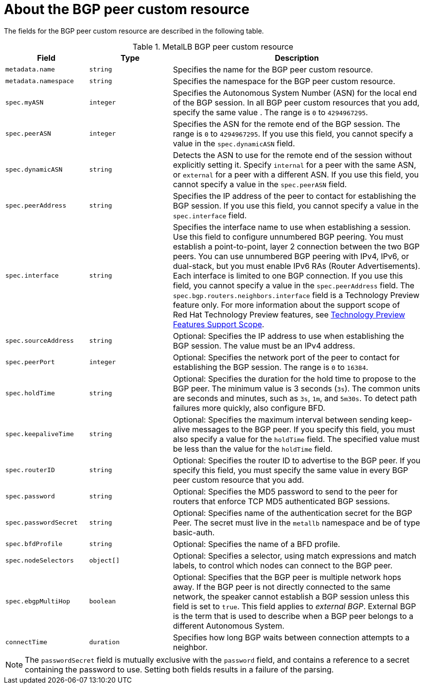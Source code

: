 // Module included in the following assemblies:
//
// * networking/metallb/metallb-configure-bgp-peers.adoc

:_mod-docs-content-type: REFERENCE
[id="nw-metallb-bgppeer-cr_{context}"]
= About the BGP peer custom resource

The fields for the BGP peer custom resource are described in the following table.

.MetalLB BGP peer custom resource
[cols="1,1,3",options="header"]
|===

|Field
|Type
|Description

|`metadata.name`
|`string`
|Specifies the name for the BGP peer custom resource.

|`metadata.namespace`
|`string`
|Specifies the namespace for the BGP peer custom resource.

|`spec.myASN`
|`integer`
|Specifies the Autonomous System Number (ASN) for the local end of the BGP session.
In all BGP peer custom resources that you add, specify the same value .
The range is `0` to `4294967295`.

|`spec.peerASN`
|`integer`
|Specifies the ASN for the remote end of the BGP session.
The range is `0` to `4294967295`. 
If you use this field, you cannot specify a value in the `spec.dynamicASN` field.

|`spec.dynamicASN`
|`string`
| Detects the ASN to use for the remote end of the session without explicitly setting it.
Specify `internal` for a peer with the same ASN, or `external` for a peer with a different ASN.
If you use this field, you cannot specify a value in the `spec.peerASN` field.

|`spec.peerAddress`
|`string`
|Specifies the IP address of the peer to contact for establishing the BGP session.
If you use this field, you cannot specify a value in the `spec.interface` field.

|`spec.interface`
|`string`
|Specifies the interface name to use when establishing a session. 
Use this field to configure unnumbered BGP peering.
You must establish a point-to-point, layer 2 connection between the two BGP peers.
You can use unnumbered BGP peering with IPv4, IPv6, or dual-stack, but you must enable IPv6 RAs (Router Advertisements).
Each interface is limited to one BGP connection.
If you use this field, you cannot specify a value in the `spec.peerAddress` field.
The `spec.bgp.routers.neighbors.interface` field is a Technology Preview feature only. 
For more information about the support scope of Red{nbsp}Hat Technology Preview features, see link:https://access.redhat.com/support/offerings/techpreview/[Technology Preview Features Support Scope].


|`spec.sourceAddress`
|`string`
|Optional: Specifies the IP address to use when establishing the BGP session.
The value must be an IPv4 address.

|`spec.peerPort`
|`integer`
|Optional: Specifies the network port of the peer to contact for establishing the BGP session.
The range is `0` to `16384`.

|`spec.holdTime`
|`string`
|Optional: Specifies the duration for the hold time to propose to the BGP peer.
The minimum value is 3 seconds (`3s`).
The common units are seconds and minutes, such as `3s`, `1m`, and `5m30s`.
To detect path failures more quickly, also configure BFD.

|`spec.keepaliveTime`
|`string`
|Optional: Specifies the maximum interval between sending keep-alive messages to the BGP peer.
If you specify this field, you must also specify a value for the `holdTime` field.
The specified value must be less than the value for the `holdTime` field.

|`spec.routerID`
|`string`
|Optional: Specifies the router ID to advertise to the BGP peer.
If you specify this field, you must specify the same value in every BGP peer custom resource that you add.

|`spec.password`
|`string`
|Optional: Specifies the MD5 password to send to the peer for routers that enforce TCP MD5 authenticated BGP sessions.

|`spec.passwordSecret`
|`string`
|Optional: Specifies name of the authentication secret for the BGP Peer. The secret must live in the `metallb` namespace and be of type basic-auth.

|`spec.bfdProfile`
|`string`
|Optional: Specifies the name of a BFD profile.

|`spec.nodeSelectors`
|`object[]`
|Optional: Specifies a selector, using match expressions and match labels, to control which nodes can connect to the BGP peer.

|`spec.ebgpMultiHop`
|`boolean`
|Optional: Specifies that the BGP peer is multiple network hops away.
If the BGP peer is not directly connected to the same network, the speaker cannot establish a BGP session unless this field is set to `true`.
This field applies to _external BGP_.
External BGP is the term that is used to describe when a BGP peer belongs to a different Autonomous System.

|`connectTime`
|`duration`
|Specifies how long BGP waits between connection attempts to a neighbor.

|===

[NOTE]
====
The `passwordSecret` field is mutually exclusive with the `password` field, and contains a reference to a secret containing the password to use. Setting both fields results in a failure of the parsing.
====
